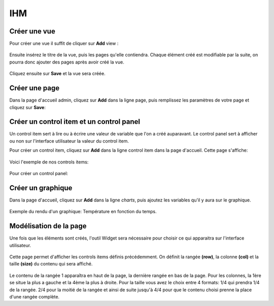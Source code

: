 

IHM
===

Créer une vue
^^^^^^^^^^^^^
Pour créer une vue il suffit de cliquer sur **Add** view :

		.. image:: pic/view.png

Ensuite insérez le titre de la vue, puis les pages qu'elle contiendra. Chaque élément créé est modifiable par la suite, on pourra donc ajouter des pages après avoir créé la vue.

		.. image:: pic/add_view.PNG

Cliquez ensuite sur **Save** et la vue sera créée.



Créer une page
^^^^^^^^^^^^^^

Dans la page d'accueil admin, cliquez sur **Add** dans la ligne page, puis remplissez les paramètres de votre page et cliquez sur **Save**:

		.. image:: pic/add_page.PNG
		
Créer un control item et un control panel
^^^^^^^^^^^^^^^^^^^^^^^^^^^^^^^^^^^^^^^^^

Un control item sert à lire ou à écrire une valeur de variable que l'on a créé auparavant. Le control panel sert à afficher ou non sur l'interface utilisateur la valeur du control item.

Pour créer un control item, cliquez sur **Add** dans la ligne control item dans la page d'accueil.
Cette page s'affiche:

				.. image:: pic/add_control_item.PNG
				
Voici l'exemple de nos controls items:

				.. image:: pic/control_item.PNG
				
Pour créer un control panel:

				.. image:: pic/control_panel.PNG


Créer un graphique
^^^^^^^^^^^^^^^^^^

Dans la page d'accueil, cliquez sur **Add** dans la ligne *charts*, puis ajoutez les variables qu'il y aura sur le graphique.

		.. image:: pic/add_chart.PNG
		
Exemple du rendu d'un graphique: Température en fonction du temps.

		.. image:: pic/exemple_graphique.PNG
		
Modélisation de la page
^^^^^^^^^^^^^^^^^^^^^^^

Une fois que les éléments sont créés, l'outil Widget sera nécessaire pour choisir ce qui apparaitra sur l'interface utilisateur.

		.. image:: pic/Widget.PNG
		
Cette page permet d'afficher les controls items définis précédemment. On définit la rangée **(row)**, la colonne **(col)** et la taille **(size)** du contenu qui sera affiché.

		.. image:: pic/add_widget.PNG
		
Le contenu de la rangée 1 apparaîtra en haut de la page, la dernière rangée en bas de la page. Pour les colonnes, la 1ère se situe la plus a gauche et la 4ème la plus à droite. Pour la taille vous avez le choix entre 4 formats: 1/4 qui prendra 1/4 de la rangée. 2/4 pour la moitié de la rangée et ainsi de suite jusqu'à 4/4 pour que le contenu choisi prenne la place d'une rangée complète.
		